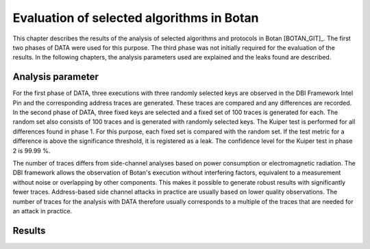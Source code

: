 ------------------------------------------
Evaluation of selected algorithms in Botan
------------------------------------------

This chapter describes the results of the analysis of selected algorithms and protocols in Botan [BOTAN_GIT]_.
The first two phases of DATA were used for this purpose.
The third phase was not initially required for the evaluation of the results.
In the following chapters, the analysis parameters used are explained and the leaks found are described.

^^^^^^^^^^^^^^^^^^
Analysis parameter
^^^^^^^^^^^^^^^^^^

For the first phase of DATA, three executions with three randomly selected keys are observed in the DBI Framework Intel Pin and the corresponding address traces are generated.
These traces are compared and any differences are recorded.
In the second phase of DATA, three fixed keys are selected and a fixed set of 100 traces is generated for each.
The random set also consists of 100 traces and is generated with randomly selected keys.
The Kuiper test is performed for all differences found in phase 1.
For this purpose, each fixed set is compared with the random set.
If the test metric for a difference is above the significance threshold, it is registered as a leak.
The confidence level for the Kuiper test in phase 2 is 99.99 %.

The number of traces differs from side-channel analyses based on power consumption or electromagnetic radiation.
The DBI framework allows the observation of Botan's execution without interfering factors, equivalent to a measurement without noise or overlapping by other components.
This makes it possible to generate robust results with significantly fewer traces.
Address-based side channel attacks in practice are usually based on lower quality observations.
The number of traces for the analysis with DATA therefore usually corresponds to a multiple of the traces that are needed for an attack in practice.

^^^^^^^
Results
^^^^^^^

.. todo:: Add side channel analysis results for the new algorithms that are included in Botan 3.3.0
